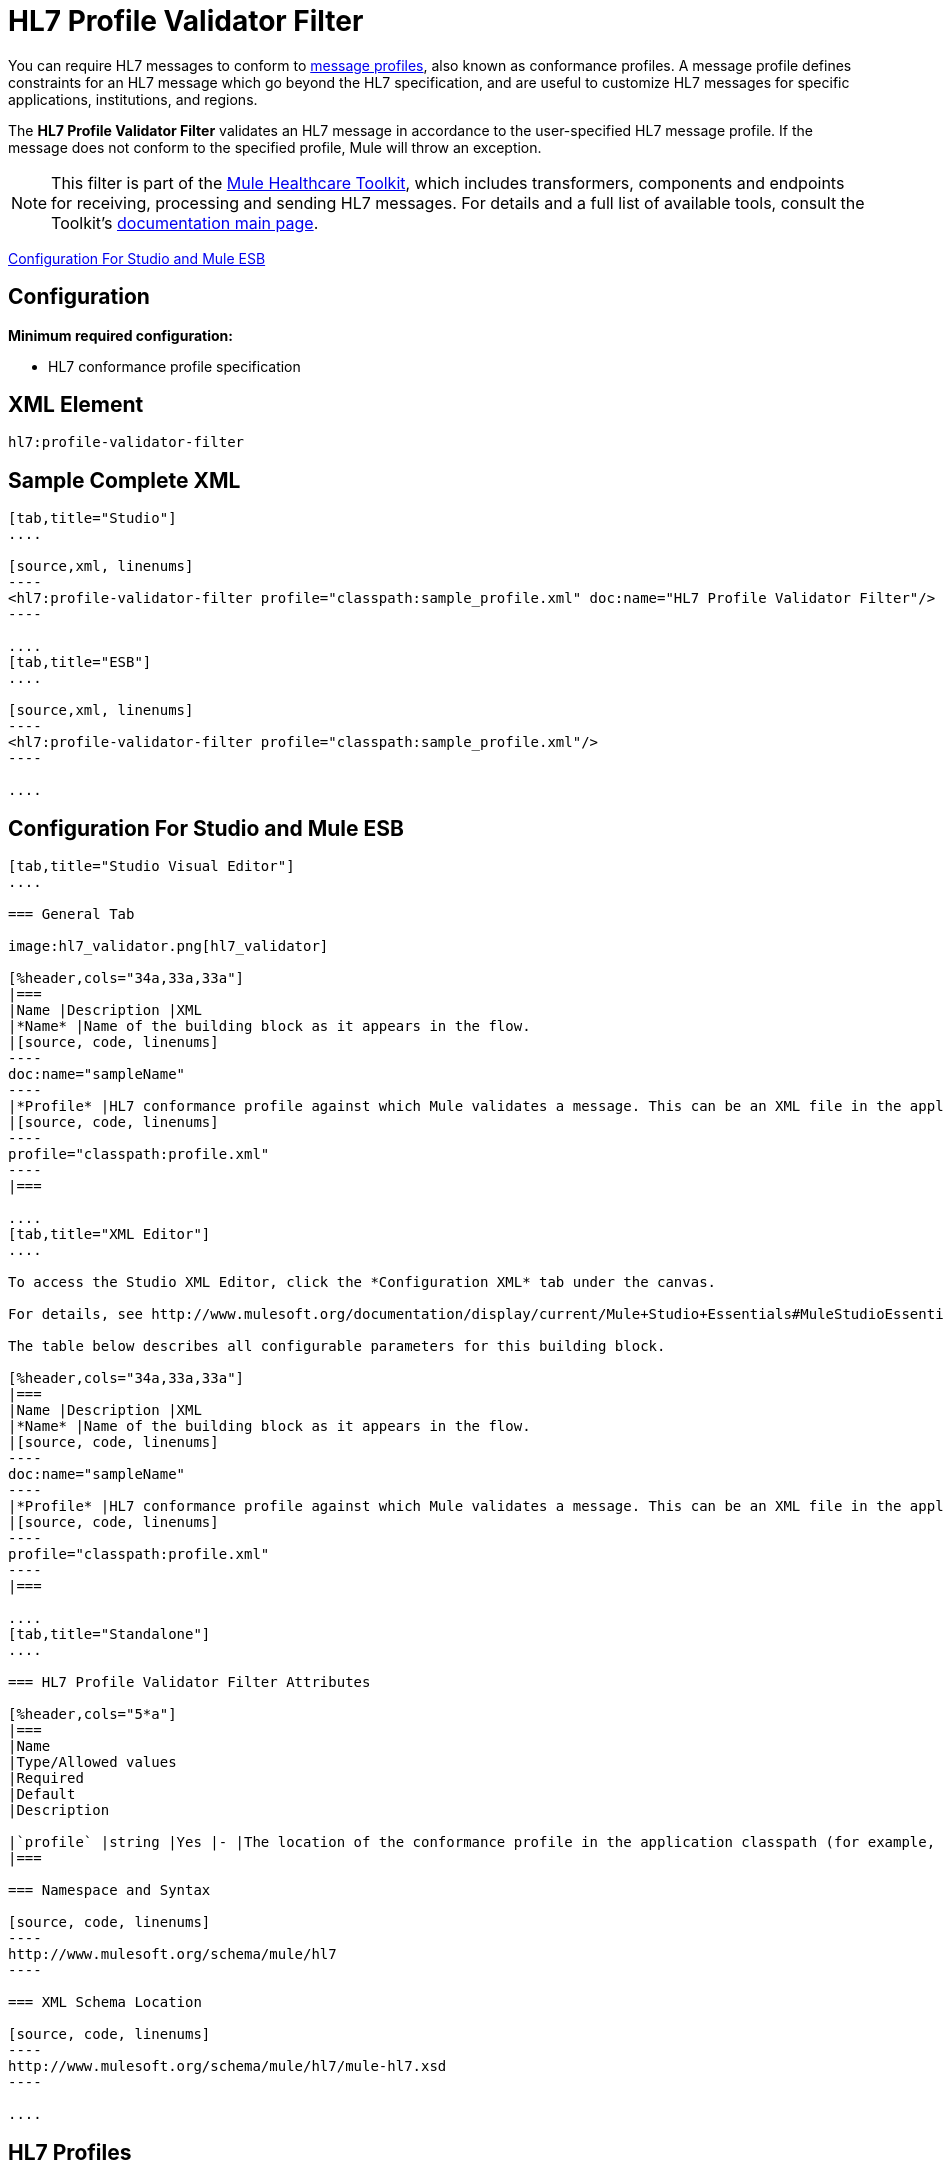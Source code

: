 = HL7 Profile Validator Filter
:keywords: hl7, profile, validator, filter

You can require HL7 messages to conform to http://wiki.hl7.org/index.php?title=Conformance_Profile[message profiles], also known as conformance profiles. A message profile defines constraints for an HL7 message which go beyond the HL7 specification, and are useful to customize HL7 messages for specific applications, institutions, and regions.

The *HL7 Profile Validator Filter* validates an HL7 message in accordance to the user-specified HL7 message profile. If the message does not conform to the specified profile, Mule will throw an exception.

[NOTE]
This filter is part of the link:/mule-healthcare-toolkit/v/3.6/_fixed[Mule Healthcare Toolkit], which includes transformers, components and endpoints for receiving, processing and sending HL7 messages. For details and a full list of available tools, consult the Toolkit's link:/mule-healthcare-toolkit/v/3.6/_fixed[documentation main page].

<<Configuration For Studio and Mule ESB>>

== Configuration

*Minimum required configuration:*

* HL7 conformance profile specification

== XML Element

[source,xml, linenums]
----
hl7:profile-validator-filter
----

== Sample Complete XML

[tabs]
------
[tab,title="Studio"]
....

[source,xml, linenums]
----
<hl7:profile-validator-filter profile="classpath:sample_profile.xml" doc:name="HL7 Profile Validator Filter"/>
----

....
[tab,title="ESB"]
....

[source,xml, linenums]
----
<hl7:profile-validator-filter profile="classpath:sample_profile.xml"/>
----

....
------

== Configuration For Studio and Mule ESB

[tabs]
------
[tab,title="Studio Visual Editor"]
....

=== General Tab

image:hl7_validator.png[hl7_validator]

[%header,cols="34a,33a,33a"]
|===
|Name |Description |XML
|*Name* |Name of the building block as it appears in the flow.
|[source, code, linenums]
----
doc:name="sampleName"
----
|*Profile* |HL7 conformance profile against which Mule validates a message. This can be an XML file in the application's classpath, or an XML string containing the profile.
|[source, code, linenums]
----
profile="classpath:profile.xml"
----
|===

....
[tab,title="XML Editor"]
....

To access the Studio XML Editor, click the *Configuration XML* tab under the canvas.

For details, see http://www.mulesoft.org/documentation/display/current/Mule+Studio+Essentials#MuleStudioEssentials-XMLEditorTipsandTricks[XML Editor trips and tricks].

The table below describes all configurable parameters for this building block.

[%header,cols="34a,33a,33a"]
|===
|Name |Description |XML
|*Name* |Name of the building block as it appears in the flow.
|[source, code, linenums]
----
doc:name="sampleName"
----
|*Profile* |HL7 conformance profile against which Mule validates a message. This can be an XML file in the application's classpath, or an XML string containing the profile.
|[source, code, linenums]
----
profile="classpath:profile.xml"
----
|===

....
[tab,title="Standalone"]
....

=== HL7 Profile Validator Filter Attributes

[%header,cols="5*a"]
|===
|Name
|Type/Allowed values
|Required
|Default
|Description

|`profile` |string |Yes |- |The location of the conformance profile in the application classpath (for example, `classpath:ADT_A31.xml`) or an XML string containing the conformance profile.
|===

=== Namespace and Syntax

[source, code, linenums]
----
http://www.mulesoft.org/schema/mule/hl7
----

=== XML Schema Location

[source, code, linenums]
----
http://www.mulesoft.org/schema/mule/hl7/mule-hl7.xsd
----

....
------

== HL7 Profiles

[NOTE]
For information about HL7 profiles, see the  http://hl7api.sourceforge.net/base/apidocs/ca/uhn/hl7v2/conf/parser/ProfileParser.html[documentation] for the ProfileParser Java class.

